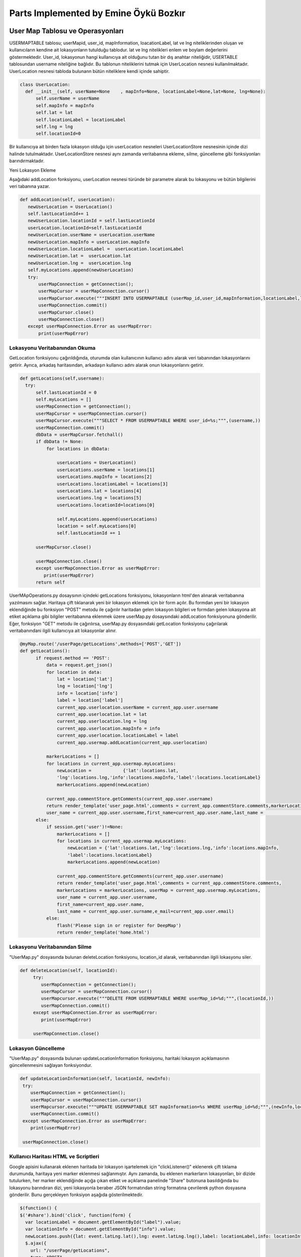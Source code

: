 Parts Implemented by Emine Öykü Bozkır
=====================================

User Map Tablosu ve Operasyonları
^^^^^^^^^^^^^^^^^^^^^^^^^^^^^^^^^^

USERMAPTABLE tablosu; userMapid, user_id, mapInformation, loacationLabel, lat ve lng niteliklerinden oluşan ve kullanıcıların kendine ait lokasyonların tutulduğu tablodur. lat ve lng nitelikleri enlem ve boylam değerlerini göstermektedir. User_id, lokasyonun hangi kullanıcıya ait olduğunu tutan bir dış anahtar niteliğidir, USERTABLE tablosundan username niteliğine bağlıdır. Bu tablonun niteliklerini tutmak için UserLocation nesnesi kullanılmaktadır. UserLocation nesnesi tabloda bulunann bütün niteliklere kendi içinde sahiptir.

.. code-block:: python

   class UserLocation:
     def __init__(self, userName=None    , mapInfo=None, locationLabel=None,lat=None, lng=None):
         self.userName = userName
         self.mapInfo = mapInfo
         self.lat = lat
         self.locationLabel = locationLabel
         self.lng = lng
         self.locationId=0

Bir kullanıcıya ait birden fazla lokasyon olduğu için userLocation nesneleri UserLocationStore nesnesinin içinde dizi halinde tutulmaktadır. UserLocationStore nesnesi aynı zamanda veritabanına ekleme, silme, güncelleme gibi fonksiyonları barındırmaktadır. 

Yeni Lokasyon Ekleme

Aşağıdaki addLocation fonksiyonu, userLocation nesnesi türünde bir parametre alarak bu lokasyonu ve bütün bilgilerini veri tabanına yazar. 

.. code-block:: python

     def addLocation(self, userLocation):
        newUserLocation = UserLocation()
        self.lastLocationId+= 1
        newUserLocation.locationId = self.lastLocationId
        userLocation.locationId=self.lastLocationId
        newUserLocation.userName = userLocation.userName
        newUserLocation.mapInfo = userLocation.mapInfo
        newUserLocation.locationLabel =  userLocation.locationLabel
        newUserLocation.lat =  userLocation.lat
        newUserLocation.lng =  userLocation.lng
        self.myLocations.append(newUserLocation)
        try:
            userMapConnection = getConnection();
            userMapCursor = userMapConnection.cursor()
            userMapCursor.execute("""INSERT INTO USERMAPTABLE (userMap_id,user_id,mapInformation,locationLabel,lat,lng)               VALUES(%s,%s,%s,%s,%s,%s);""", (userLocation.locationId, userLocation.userName,                                           userLocation.mapInfo,userLocation.locationLabel,userLocation.lat, userLocation.lng ))
            userMapConnection.commit()
            userMapCursor.close()
            userMapConnection.close()
        except userMapConnection.Error as userMapError:
            print(userMapError)

Lokasyonu Veritabanından Okuma
---------------------------------
GetLocation fonksiyonu çağırıldığında, oturumda olan kullanıcının kullanıcı adını alarak veri tabanından lokasyonlarını getirir. Ayrıca, arkadaş haritasından, arkadaşın kullanıcı adını alarak onun lokasyonlarını getirir.

.. code-block:: python

      def getLocations(self,username):
        try:
            self.lastLocationId = 0
            self.myLocations = []
            userMapConnection = getConnection();
            userMapCursor = userMapConnection.cursor()
            userMapCursor.execute("""SELECT * FROM USERMAPTABLE WHERE user_id=%s;""",(username,))
            userMapConnection.commit()
            dbData = userMapCursor.fetchall()
            if dbData != None:
                for locations in dbData:

                    userLocations = UserLocation()
                    userLocations.userName = locations[1]
                    userLocations.mapInfo = locations[2]
                    userLocations.locationLabel = locations[3]
                    userLocations.lat = locations[4]
                    userLocations.lng = locations[5]
                    userLocations.locationId=locations[0]

                    self.myLocations.append(userLocations)
                    location = self.myLocations[0]
                    self.lastLocationId += 1

            userMapCursor.close()

            userMapConnection.close()
            except userMapConnection.Error as userMapError:
               print(userMapError)
            return self
            
UserMApOperations.py dosaysının içindeki getLocations fonksiyonu, lokasyonların html'den alınarak veritabanına yazılmasını sağlar. Haritaya çift tıklanarak yeni bir lokasyon eklemek için bir form açılır. Bu formdan yeni bir lokasyon eklendiğinde bu fonksiyon "POST" metodu ile çağırılır haritadan gelen lokasyon bilgileri ve formdan gelen lokasyona ait etiket açıklama gibi bilgiler veritabanına eklenmek üzere userMap.py dosaysındaki addLocation fonksiyonuna gönderilir. Eğer, fonksiyon "GET" metodu ile çağırılırsa, userMap.py dosyasındaki getLocation fonksiyonu çağırılarak veritabanındani ilgili kullanıcıya ait lokasyonlar alınır.            

.. code-block:: python

          @myMap.route('/userPage/getLocations',methods=['POST','GET'])
          def getLocations():
                if request.method == 'POST':
                    data = request.get_json()
                    for location in data:
                        lat = location['lat']
                        lng = location['lng']
                        info = location['info']
                        label = location['label']
                        current_app.userlocation.userName = current_app.user.username
                        current_app.userlocation.lat = lat
                        current_app.userlocation.lng = lng
                        current_app.userlocation.mapInfo = info
                        current_app.userlocation.locationLabel = label
                        current_app.usermap.addLocation(current_app.userlocation)

                    markerLocations = []
                    for locations in current_app.usermap.myLocations:
                        newLocation =            {'lat':locations.lat,
                        'lng':locations.lng,'info':locations.mapInfo,'label':locations.locationLabel}
                        markerLocations.append(newLocation)

                    current_app.commentStore.getComments(current_app.user.username)
                    return render_template('user_page.html',comments = current_app.commentStore.comments,markerLocations =                     markerLocations, userMap = current_app.usermap.myLocations,
                    user_name = current_app.user.username,first_name=current_app.user.name,last_name =                                         current_app.user.surname,e_mail=current_app.user.email)
                else:
                    if session.get('user')!=None:
                        markerLocations = []
                        for locations in current_app.usermap.myLocations:
                            newLocation = {'lat':locations.lat,'lng':locations.lng,'info':locations.mapInfo,
                            'label':locations.locationLabel}
                            markerLocations.append(newLocation)

                        current_app.commentStore.getComments(current_app.user.username)
                        return render_template('user_page.html',comments = current_app.commentStore.comments,
                        markerLocations = markerLocations, userMap = current_app.usermap.myLocations, 
                        user_name = current_app.user.username,
                        first_name=current_app.user.name,
                        last_name = current_app.user.surname,e_mail=current_app.user.email)
                    else:
                        flash('Please sign in or register for DeepMap')
                        return render_template('home.html')



Lokasyonu Veritabanından Silme
------------------------------

"UserMap.py" dosyasında bulunan deleteLocation fonksiyonu, location_id alarak, veritabanından ilgili lokasyonu siler.

.. code-block:: python
    
    def deleteLocation(self, locationId):
         try:
            userMapConnection = getConnection();
            userMapCursor = userMapConnection.cursor()
            userMapcursor.execute("""DELETE FROM USERMAPTABLE WHERE userMap_id=%d;""",(locationId,))
            userMapConnection.commit()
         except userMapConnection.Error as userMapError:
            print(userMapError)

         userMapConnection.close()



Lokasyon Güncelleme
---------------------

"UserMap.py" dosyasında bulunan updateLocationInformation fonksiyonu, haritaki lokasyon açıklamasının güncellenmesini sağlayan fonksiyondur.

.. code-block:: python

        def updateLocationInformation(self, locationId, newInfo):
         try:
            userMapConnection = getConnection();
            userMapCursor = userMapConnection.cursor()
            userMapcursor.execute("""UPDATE USERMAPTABLE SET mapInformation=%s WHERE userMap_id=%d;""",(newInfo,locationId))
            userMapConnection.commit()
         except userMapConnection.Error as userMapError:
            print(userMapError)

         userMapConnection.close()
         

Kullanıcı Haritası HTML ve Scriptleri
-------------------------------------

Google apisini kullanarak eklenen haritada bir lokasyon işartelemek için "clickListener()" eklenerek çift tıklama durumunda, haritaya yeni marker eklenmesi sağlanmıştır. Aynı zamanda, bu eklenen markerların lokasyonları, bir dizide tutulurken, her marker eklendiğinde açığa çıkan etiket ve açıklama panelinde "Share" butonuna basıldığında bu lokasyonu barındıran dizi, yeni lokasyonla beraber JSON formatından string formatına çevrilerek python dosyasına gönderilir. Bunu gerçekleyen fonksiyon aşağıda gösterilmektedir. 

.. code-block:: javascript

    $(function() {
    $('#share').bind('click', function(form) {
      var locationLabel = document.getElementById("label").value;
      var locationInfo = document.getElementById("info").value;
      newLocations.push({lat: event.latLng.lat(),lng: event.latLng.lng(),label: locationLabel,info: locationInfo});
      $.ajax({
        url: "/userPage/getLocations",
        type: "POST",
        data: JSON.stringify(newLocations),
        contentType: "application/json; charset=utf-8",
        success: function(dat) { console.log(dat); }
    });
 
Bu fonksiyon, javascript içerisinden harita bilgilerini html formundan da etiket ve açıklama bilgilerini alarak yeni lokasyonu oluşturur ve python dosyasında getLocations fonksiyonuna yollar.


Haritaya her çift tıklandığında "clickListener" ın altındaki bölgeler çalışmaya başlar. Öncelikle tıklanan lokasyona bir marker eklenir. Aynı zamanda marker lokasyonlar dizisine de eklenir. Bu sırada input penceresinin açılması için işaret verilir.

.. code-block:: javascript

    google.maps.event.addListener(map, 'dblclick', function(event) {
          locations.push({lat: event.latLng.lat(),lng: event.latLng.lng()});
          addMarker(event.latLng, map);
          function addMarker(location, map) {
          markers = locations.map(function(location, i) {
            return new google.maps.Marker({
              position: location
            });
          });
          markerCluster = new MarkerClusterer(map, markers,
            {imagePath: 'https://developers.google.com/maps/documentation/javascript/examples/markerclusterer/m'});
          $('#squareSigninModal').modal('show');
         
    });
  
------------------------------------

Arkadaş Tablosu, Request Tablosu ve Operasyonları
^^^^^^^^^^^^^^^^^^^^^^^^^^^^^^^^^^

FRIENDSTABLE; friendREcordId, user_id, friend_id ve status nitelikleirnden oluşan ve arkadaşlık bilgilerini tutan tablodur. Birincil anahtar olarak, otomatik arttırılan friendRecordId niteliği kullanılmaktadır. User_id ve friend_id dış anahtarlar olup, iki nitelik de user tablosuna başvurmaktadır. Status niteliği bir arkadaşlığın özelliğini belirtmektedir. Bu özellikler yakın arkadaş, normal arkadaş veya bloklanmış arkadaş olmaktadır. Friends table nitelikeri, Friend nesnesiyle python dosyalarında kullanılırlar.

.. code-block:: python

  class Friend:
      def __init__(self, userName=None    , friendUsername=None):
          self.userName = userName
          self.friendUsername = friendUsername
          self.friendStatus = None
          self.friendId = 0
          
Bütün arkadaşlık ilişkilerinin düzenlenmesini sağlamak amacıyla FriendStore nesnesi kullanılır. Friend nesnelerinden oluşan bir dizi tutmaktadır, ayrıca add,delete, update ,block gibi friend opearsyonlarını gerçekler.

Arkadaş Ekleme
-----------------

Request tablosu request_id, requester ve requested niteliklerinden oluşan ve arkadaş olma ilişkisini düzenleyen bir tablodur. Tabloda request_id otomatik artan birincil anahtar olup requester ve requested nitelikleri user tablosuna bağlı dış anahtarlardır. Arkadaş eklemek için önce bir request yollanması gerekmektedir. Request yollamak içinse zaten arkadaş olmamak ve zaten request yollamış olmamak gerekmektedir.

Bir request'in pyhton içerisinde rahatlıkla kullanılabilmesi için request.py dosyasındaki request nesnesi kullanılır.

.. code-block:: python
    
    class Request:
    def __init__(self,requestId=None, requester=None, requested=None):
        self.requester = requester
        self.requested = requested
        self.requestId = requestId

Gönderilen istekler kullanıcıların notification sayfalarında görünmeden önce veritabanından okunarak bir liste halini alırlar bunun için requestStore nesnesi kullanılmaktadır. Bu nesne aynı zamanda bütün veritabanı işlemlerini gerçekleştirmektedir.

.. code-block:: python
    
    class RequestStore:
        def __init__(self):
            self.myRequests = []
            self.lastRequestId = 0

Bir requestin halihazırda gönderildiğini veya alındığını belirlemek için searchRequests fonkisyonu kullanılmaktadır. Bu fonksiyon REQUESTTABLE tablosunun hem requester hem requested niteliklerini kontrol ederek bir requestin varlığını aramaktadır eğer yoksa yeni requestin gönderilebileceği yönünde sonuç döndürmektedir.

.. code-block:: python
   
    def searchRequests(self,requester,requested):
        try:
            self.lastRequestId = 0
            self.myRequests = [];
            reqTableConn = getConnection();
            reqCursor = reqTableConn.cursor()
            reqCursor.execute("""SELECT * FROM REQUESTTABLE WHERE requested = %s;""",(requested,))
            reqTableConn.commit()
            dataFromDb = reqCursor.fetchall()
            if dataFromDb != None:
                for request in dataFromDb:
                    if request[1] == requester:
                        return 'alreadySent'
            reqCursor.execute("""SELECT * FROM REQUESTTABLE WHERE requester = %s;""",(requested,))
            reqTableConn.commit()
            dataFromDb2 = reqCursor.fetchall()
            if dataFromDb2 != None:
                for request in dataFromDb2:
                    if request[2] == requester:
                        return 'alreadyReceived'
            reqCursor.close()
            reqTableConn.close()
        except reqTableConn.Error as reqErr:
            print(reqErr)
        return 'available'


Request'ler tabloya eklendikten sonra requestStore içerisinde request nesnelerinden oluşan diziye eklenirler. Bu dizi sayesinde dosyalar arası request aktarımı yapılmaktadır. "getRequests" fonksiyonu ilgili kullanıcının bütün requestlerini veritabanından almaktadır. Bu fonksiyon ilgili user_id'ye ait bütün requestleri getirmektedir.

.. code-block:: python
   
     def getRequests(self,username):
        try:
            self.lastRequestId = 0
            self.myRequests = [];
            reqTableConn = getConnection();
            reqCursor = reqTableConn.cursor()
            reqCursor.execute("""SELECT * FROM REQUESTTABLE WHERE requested = %s;""",(username,))
            reqTableConn.commit()
            dataFromDb = reqCursor.fetchall()
            if dataFromDb != None:
                for request in dataFromDb:
                    myReq = Request()
                    myReq.requestId = request[0]
                    myReq.requester = request[1]
                    myReq.requested = request[2]
                    self.myRequests.append(myReq)
                    self.lastRequestId += 1
            reqCursor.close()
            reqTableConn.close()
        except reqTableConn.Error as reqErr:
            print(reqErr)
        return self
        
Request tablosuna eklenmiş olan bir isteğin request_id'sine göre getirilebilmesi için getRequest fonksiyonu kullanılır. Bu fonksiyon sayesinde bir request üzerinde işlem yapılabilmektedir. Yukarıda anlatılan fonksiyonun aksine, bu fonksyion request_id'ye bakarak sadece bir request döndürür.

.. code-block:: python
   
     def getRequest(self,requestID):
        reqTableConn = getConnection()
        reqCursor = reqTableConn.cursor();
        reqCursor.execute("""SELECT * FROM REQUESTTABLE WHERE requestId = %s;""",(requestID,))
        reqTableConn.commit()
        dataFromDb = reqCursor.fetchone()
        myReq = Request()
        myReq.requestId = dataFromDb[0]
        myReq.requester = dataFromDb[1]
        myReq.requested = dataFromDb[2]
        return myReq
        

Requestler kabul edildiklerinde veya reddedildiklerinde aynı sonuç olarak silinirler. Bu silme işlemini requestStore içerisindeki deleteRequest fonksiyonu yapmaktadır. Bu fonksiyon ile request, tablodan tamamen silinir ve kullanıcı, bildirim ekranında birdaha bu request'i görmez. Request kabul edilmediği veya reddedilmediği sürece bildirim ekranında durmaya devam eder.

.. code-block:: python
   
 def deleteRequest(self, requestId):
        try:
            reqTableConn = getConnection();
            reqCursor = reqTableConn.cursor()
            reqCursor.execute("""DELETE FROM REQUESTTABLE WHERE requestId=%s;""",(requestId,))
            reqTableConn.commit()
            self.lastRequestId = 0
            self.myRequests= []
            reqCursor.close()
            reqTableConn.close()

        except reqTableConn.Error as reqErr:
            print(reqErr)
            
Arkadaşlık isteği yollamanın asıl işlerinin görüldüğü yer ise sendRequest fonksiyonunda gerçekleşmektedir. Bu fonksiyon halihazırda arkadaş olunup olunmadığına, böyle bir kullanıcının varolup olmadığına veya kendi kendine request yollamaya   çalışıldığını tespit ederek bir sonuç döndürür ve eğer başarılı sonuç dönerse yukarıda bahsedilen fonksiyonları kullanarak request tablosuna yeni bir request ekler. 

.. code-block:: python
 
        @friends.route('/sendRequest',methods=['POST','GET'])
        def sendRequests():
            if session.get('user')!=None:
                if request.method == 'POST':
                    userName = request.form['user_name']
                    status = search(userName,'someqw19012341')
                    if userName != current_app.user.username:

                        if status == 'Password is invalid':
                            currentName = current_app.user.username
                            relationStatus = current_app.friendStore.searchFriends(currentName,userName)
                            if relationStatus == 'alreadyExists':
                                flash('You are already friends 0_0 or you have been blocked :D')
                            else:
                                requestStatus = current_app.requestStore.searchRequests(currentName,userName)
                                if requestStatus == 'alreadySent':
                                    flash('You already sent a friend request to '+userName)
                                elif requestStatus == 'alreadyReceived':
                                    flash('You already received a friend request from '+userName+' Please check your Notifications page')
                                else:
                                    requests = Request()
                                    requests.requested = userName
                                    requests.requester = current_app.user.username
                                    current_app.requestStore.addRequest(requests)
                                    flash('Friend request has been sent to '+userName)
                        else:
                            flash('There is no user with this username: '+userName)
                    else:
                        flash('very funny -_-')
                return render_template('friends.html',friends = current_app.friendStore.myFriends,userMap = current_app.usermap.myLocations, user_name = current_app.user.username,first_name=current_app.user.name,last_name = current_app.user.surname,e_mail=current_app.user.email)
            else:
                flash('Please sign in or register for DeepMap')
                return render_template('home.html')

Eğer gönderilmiş bir request kabul edilirse. request ilişkisi silirken arkadaş tablosuna yeni kayıt eklenmesi için süreç başlar. addFriend fonksiyonları bu görevi gerçekleştirmektedir. Bu fonksiyon relation.py içerisinde yer alır ve friendOperations.py içerisinde bulunan addFriend fonksiyonundan aldığı verileri arkadaş tablosuna ekler.

.. code-block:: python
    
    def addFriend(self, Friend):
        self.lastFriendId+= 1
        Friend.friendStatus = 'casualFriend'
        self.myFriends.append(Friend)
        try:
            friendTableConnection = getConnection();
            friendCursor = friendTableConnection.cursor()
            friendCursor.execute("""INSERT INTO FRIENDSTABLE (user_id,firends_id,status) VALUES(%s,%s,%s);""", (Friend.userName,Friend.friendUsername,Friend.friendStatus))
            friendTableConnection.commit()
            friendCursor.close()
            friendTableConnection.close()
        except friendTableConnection.Error as Error:
            print(Error)

FriendOperations.py içerisinde yer alan addFriend fonksiyonu kabul edilmiş requestleri alarak requestlerin html dosyalarında gizli bulunan inputların 'POST' metoduyla fonksiyona gelmesiyle hem arkadaşlık isteği gönderen kullanıcının kullanıcı adına hem de isteğin request_id'sine ulaşmış olur. Bu sayede hem request'in tablodan silinmesi hem de arkadaşlık ilişkisinin FRİENDSTABLE tablosuna eklenmesi sağlanmış olur.

.. code-block:: python

    @friends.route('/addFriend',methods=['POST','GET'])
    def addFriends():
        if session.get('user')!=None:
            if request.method == 'POST':
                requestId = request.form['friend_to_add']
                requests =  current_app.requestStore.getRequest(requestId)
                friend = Friend()
                friend.userName = requests.requested
                friend.friendUsername = requests.requester
                current_app.friendStore.addFriend(friend)
                current_app.requestStore.deleteRequest(requestId)
                current_app.requestStore.getRequests(current_app.user.username)
            return render_template('friends.html',friends = current_app.friendStore.myFriends,userMap = current_app.usermap.myLocations, user_name = current_app.user.username,first_name=current_app.user.name,last_name = current_app.user.surname,e_mail=current_app.user.email)
        else:
            flash('Please sign in or register for DeepMap')
            return render_template('home.html')


Arkadaş Sorgulama
-----------------

Arkadaşlık ilişkisi, friendsTable tablosunda ekleyen ve eklenen olarak tutulmaktadır. Bu ilişki, request tablosundan geldiği için bu şekildedir. bu durumdan yola çıkarak bir kullanıcının arkadaşları hem onu ekleyenler hem de kendi ekledikleri olacağından, veritabanından sorgulanırken hem user_id hem de friend_id niteliklerine ayrı ayrı select query'si yollanır. Bu sayede ilgili kullanıcıya ait tüm arkadaşlar getirilmiş olur. Bu operasyonu gerçekleyen fonksiyon relation.py dosyasında bulunan getFriends fonksiyonudur. User_id ve friend_id niteliklerine sorgu yollar ve çıkan sonuçları bir array olarak döndürür.

.. code-block:: python
      
    def getFriends(self,username):
        try:
            self.lastFriendId = 0
            self.myFriends = []
            friendTableConnection = getConnection();
            friendCursor = friendTableConnection.cursor()
            friendCursor.execute("""SELECT * FROM FRIENDSTABLE WHERE user_id=%s;""",(username,))
            friendTableConnection.commit()
            dbData = friendCursor.fetchall()
            if dbData != None:
                for friends in dbData:

                    myFriend = Friend()
                    myFriend.friendId = friends[0]
                    myFriend.userName = friends[1]
                    myFriend.friendUsername = friends[2]
                    if friends[3] != 'blocked2':
                        if friends[3] == 'blocked1':
                            myFriend.friendStatus = 'blockedByMe'
                        else:
                            myFriend.friendStatus = friends[3]
                        self.myFriends.append(myFriend)
                        self.lastFriendId += 1
            friendCursor.execute("""SELECT * FROM FRIENDSTABLE WHERE firends_id=%s;""",(username,))
            friendTableConnection.commit()
            dbData = friendCursor.fetchall()
            if dbData != None:
                for friends in dbData:

                    myFriend = Friend()
                    myFriend.friendId = friends[0]
                    myFriend.userName = friends[2]
                    myFriend.friendUsername = friends[1]
                    if friends[3] != 'blocked1':
                        if friends[3] == 'blocked2':
                            myFriend.friendStatus = 'blockedByMe'
                        else:
                            myFriend.friendStatus = friends[3]
                        self.myFriends.append(myFriend)
                        self.lastFriendId += 1
            friendCursor.close()
            friendTableConnection.close()
        except friendTableConnection.Error as Error:
            print(Error)
        return self

FriendOperations.py dosyasında bulunan getFriends fonksiyonu ise oturumda olan kullanıcıya ait user_id'yi alır ve bu id'yi, bütün arkadaşları getirmesi için, relation.py dosyasındaki getFriends fonksiyonuna gönderir.

.. code-block:: python
    
      @friends.route('/friendsPage',methods=['POST','GET'])
      def getFriends():
          if session.get('user')!=None:
              current_app.friendStore.getFriends(current_app.user.username)
              return render_template('friends.html',friends = current_app.friendStore.myFriends, userMap = current_app.usermap.myLocations, user_name = current_app.user.username,first_name=current_app.user.name,last_name = current_app.user.surname,e_mail=current_app.user.email)
          else:
              flash('Please sign in or register for DeepMap')
              return render_template('home.html')

Bunun dışında, zaten arkadaş olarak ekli bir kullanıcıya yeni request gönderilmesini engellemek için, o iki kullanıcı adı ile yapılan bir search query'si gerekmektedir. relation.py dosyasında bulunan searchFriends fonksiyonu, bu işlemi gerçekleştirmektedir. Paramaetre olarak kullanıcı adı ve arkadaşın kullanıcı adını alır. Böyle bir arkadaşlık olup olmadığını kontrol eder. Bu fonksiyon daha önce anlatılan sendRequests fonksiyonunda kullanılmaktadır.

.. code-block:: python

    def searchFriends(self,username,friendsname):
        try:

            friendTableConnection = getConnection();
            friendCursor = friendTableConnection.cursor()
            friendCursor.execute("""SELECT * FROM FRIENDSTABLE WHERE user_id=%s;""",(username,))
            friendTableConnection.commit()
            dbData = friendCursor.fetchall()
            if dbData != None:
                for friends in dbData:
                    if friendsname == friends[2]:
                        return 'alreadyExists'
            friendCursor.execute("""SELECT * FROM FRIENDSTABLE WHERE firends_id=%s;""",(username,))
            friendTableConnection.commit()
            dbData = friendCursor.fetchall()
            if dbData != None:
                for friends in dbData:
                    if friendsname == friends[1]:
                        return 'alreadyExists'
            friendCursor.close()
            friendTableConnection.close()
        except friendTableConnection.Error as Error:
            print(Error)
        return 'newRelation'

Arkadaş Silme
---------------

.. code-block:: python

    def deleteRelation(self, friendId ):
         try:
            friendTableConnection = getConnection();
            friendCursor = friendTableConnection.cursor()
            friendCursor.execute("""DELETE FROM FRIENDSTABLE WHERE friendRecordId=%s;""",(friendId,))
            friendTableConnection.commit()
            self.lastFriendId = 0
            self.myFriends = []
         except friendTableConnection.Error as Error:
            print(Error)

         friendTableConnection.close()
         
        
         
.. code-block:: python
     @friends.route('/deleteFriend',methods=['POST','GET'])
    def deleteFriends():
        if session.get('user')!=None:
            if request.method == 'POST':
                friendId = request.form['friend_to_delete']
                current_app.friendStore.deleteRelation(friendId)
                current_app.friendStore.getFriends(current_app.user.username)
            return render_template('friends.html',friends = current_app.friendStore.myFriends,userMap = current_app.usermap.myLocations, user_name = current_app.user.username,first_name=current_app.user.name,last_name = current_app.user.surname,e_mail=current_app.user.email)
        else:
            flash('Please sign in or register for DeepMap')
            return render_template('home.html')
            
Arkadaş Güncelleme
-------------------

Arkadaş tablosu için güncelleme operasyonu, status niteliği üzerinden olabilmektedir. Bir arkadaşlık ilişkisi, tabloya ilk eklendiğinde status "casual" olmaktadır. Bu arkadaş sıradan arkadaştır ve ona mesaj atılabilir, yorum yazılabilir ve haritası görüntülenebilir. Bunun dışında kullanıcı arkadaşı yakın arkadaş olarak ekleyebilir veya bloklayabilir. Blokladığı arkadaş, kullanıcının tablosuna ulaşamaz ve ona mesaj atamaz.

1.Arkadaşlık Statüsü Değiştirme: 

yakın arkadaş eklemek için html blogundaki yakın arkadaş ekleme ikonuna tıklandığında gizli input python dosyasına yollanarak arkadaşın kullanıcı adı ve yakın arkadaş ekleme görevi güncelleme fonksiyonlarına dağıtılır. addBestFriends fonksiyonu html'den aldığı bilgiyi updateFriends Fonksiyonunu 'bestFriend' statüsüyle çağırarak uygular. updateFriends fonksiyonu bestfriend çıkarmada da kullanılmaktadır.

.. code-block:: python

    def updateFriends(self,friendId,newStatus):
         try:
            friendTableConnection = getConnection();
            friendCursor = friendTableConnection.cursor()
            friendCursor.execute("""UPDATE FRIENDSTABLE SET status=%s WHERE friendRecordId=%s;""",(newStatus,friendId))
            friendTableConnection.commit()
         except friendTableConnection.Error as Error:
            print(Error)

addBestFriends ve makeCasualFriend fonksiyonları html dosyasında farklı inputlara cevap olarak çağrılırlar. addBestFriends fonksiyonu sadece yakın arkadaş ekleme için kullanılırken makeCasualFriends fonksiyonu hem yakın arkadaşlıktan çıkarma hem de blocklamanın kaldırılması durumlarında html dosyasından ilgili ikona tıklanarak çağırılır. İki fonksyion da relation.py'da updateFriends fonksiyonunu farklı statülerle çağırarak işlemlerini yaparlar.

.. code-block:: python

      @friends.route('/addBestFriend',methods=['POST','GET'])
      def addBestFriends():
          if session.get('user')!=None:
              if request.method == 'POST':
                  friendId = request.form['friendsId']
                  bestFriend = 'bestFriend'
                  current_app.friendStore.updateFriends(friendId,bestFriend)
                  current_app.friendStore.getFriends(current_app.user.username)
              return render_template('friends.html',friends = current_app.friendStore.myFriends,userMap = current_app.usermap.myLocations, user_name = current_app.user.username,first_name=current_app.user.name,last_name = current_app.user.surname,e_mail=current_app.user.email)
          else:
              flash('Please sign in or register for DeepMap')
              return render_template('home.html')

      @friends.route('/makeCasual',methods=['POST','GET'])
      def makeCasualFriend():
          if session.get('user')!=None:
              if request.method == 'POST':
                  friendId = request.form['friendsId']
                  casualFriend = 'casualFriend'
                  current_app.friendStore.updateFriends(friendId,casualFriend)
                  current_app.friendStore.getFriends(current_app.user.username)
              return render_template('friends.html',friends = current_app.friendStore.myFriends,userMap = current_app.usermap.myLocations, user_name = current_app.user.username,first_name=current_app.user.name,last_name = current_app.user.surname,e_mail=current_app.user.email)
          else:
              flash('Please sign in or register for DeepMap')
              return render_template('home.html')


2.Blocklama:

Html dosyasından blocklama ikonuna basılarak çağırılan blockFriends fonksiyonu relation.py'daki blockFriend fonksiyonunu çağırır. Bu fonksiyon diğer update fonksiyonundan farklı olarak önce bir select komutu çalıştırmaktadır. Bunun sebebi blocklama durumunun diğer durumlardan farklı olarak karşılıklı değil tek taraflı olmasıdır. Başka bir değişle yakın arkadaş ekleme bu ilişkide statü'yi bestFriend olarak güncellemekten ibaretken blocklamanın hangi kullanıcı tarafından yaptığı önem arzetmektedir. Bu nedenle bu fonksiyon friend sayfasından friend_id'yi alır ve işlemi yapan kullanıcının kullanıcı ismiyle arkadaş tablosunda bu kullanıcının bulunduğu tarafı belirtecek şekilde 'blocked1' veya 'blocked2' yazarak blocklama yapan kişinin tablonun hangi kolonunda bulunduğunu belirtir.
 
              
.. code-block:: python

        def blockFriend(self,friendId,username):
         try:
            friendTableConnection = getConnection();
            friendCursor = friendTableConnection.cursor()
            friendCursor.execute("""SELECT * FROM FRIENDSTABLE WHERE friendRecordId=%s;""",(friendId,))
            dbData = friendCursor.fetchone()
            if dbData[1] == username:
                friendCursor.execute("""UPDATE FRIENDSTABLE SET status=%s WHERE friendRecordId=%s;""",('blocked1',friendId))
            if dbData[2] == username:
                friendCursor.execute("""UPDATE FRIENDSTABLE SET status=%s WHERE friendRecordId=%s;""",('blocked2',friendId))
            friendTableConnection.commit()
         except friendTableConnection.Error as Error:
            print(Error)

         friendTableConnection.close()
         
Bu işlem bittikten sonra blockFriends fonksiyonu arkadaşları tekrar okur ve artık kullanıcı blocklanmış vaziyette arkadaşların arasında görünür. eğer arkadaşlık ilişkisi silinirse block durumu ortadan kalkacağından, kullanıcı blocklanan kişi tarafından tekrar arkadaş eklenebilir.       

.. code-block:: python     

         @friends.route('/blockFriend',methods=['POST','GET'])
          def blockFriends():
              if session.get('user')!=None:
                  if request.method == 'POST':
                      friendId = request.form['friendsId']
                      currusername = current_app.user.username
                      current_app.friendStore.blockFriend(friendId,currusername)
                      current_app.friendStore.getFriends(current_app.user.username)
                  return render_template('friends.html',friends = current_app.friendStore.myFriends,userMap = current_app.usermap.myLocations, user_name = current_app.user.username,first_name=current_app.user.name,last_name = current_app.user.surname,e_mail=current_app.user.email)
              else:
                  flash('Please sign in or register for DeepMap')
                  return render_template('home.html')
                  
------------------------------------------------------------

Bildirimler
^^^^^^^^^^^^

NOTIFICATIONTABE tablosu otomatik artan birincil anahtar olan notificationId, user tablosundan dış anahtar olarak kullanılan username ve friendsUsername , message tablosundan dış anahtar olarak kullanılan messageId, comment tablosundan dış anahtar olarak kullanılan commentId niteliklerindne oluşmaktadır. Bu nitelikleri python ortamında rahat elealabilmek için notification nesnesi kullanılmaktadır.

.. code-block:: python     

  class Notification:
      def __init__(self, requester=None, requested=None):
          self.requester = requester
          self.requested = requested
          self.notificationId = None
          self.typeId = None
          self.type = None

Bir kullanıcının birden fazla bildirimi olduğu bilindiğinden bu bildirimlerin toplu halde bulunabileceği ve üzerinde veritabanı işlemlerinin yapılabileceği bir notificationStore nesnesi oluşturulmuştur.

.. code-block:: python     

  class NotificationStore:
      def __init__(self):
          self.myNotifications = []
        
        self.lastNotificationId = 0

Notification tablosundan da anlaşılacağı üzere notification sistemi iki farklı bildirim yollayabilmektedir. Bunlardan birincisi  yorum bildirimi yollamaya yarayan sendCommentNotification fonksiyonudur. Her yorum yapıldığında bu fonksiyon da çağırılarak ilgili kullanıcıya bildirimin gönderilmesi sağlanır. MessageId bölümü boş bırakılarak bildirim oluşturulur.


.. code-block:: python     

    def sendCommentNotification(self, notification):
        try:
            notificationTableConn = getConnection()
            notificationCursor = notificationTableConn.cursor()
            notificationCursor.execute("""INSERT INTO NOTIFICATIONTABLE(user_name, friendUsername,commentId) VALUES(%s,%s,%s);""",(notification.requester, notification.requested,notification.typeId))
            notificationTableConn.commit()
            notificationCursor.close()
            notificationTableConn.close()
        except notificationTableConn.Error as error:
            print(error)
            
İkinci bildirim ise mesaj bildirimi. Bir kullanıcı her yeni mesaj aldığında sendMessageNotification fonksiyonu çağırılarak bildirim tablosuna commentId boş bırakılarak yeni bildirim oluşturulur.


.. code-block:: python     

    def sendMessageNotification(self, notification):
        try:
            notificationTableConn = getConnection()
            notificationCursor = notificationTableConn.cursor()
            notificationCursor.execute("""INSERT INTO NOTIFICATIONTABLE(user_name, friendUsername,messageId) VALUES(%s,%s,%s);""",(notification.requester, notification.requested,notification.typeId))
            notificationTableConn.commit()
            notificationCursor.close()
            notificationTableConn.close()
        except notificationTableConn.Error as error:
            print(error)
    def getNotifications(self,username):
        try:
            self.lastNotificationId = 0
            self.myNotifications = [];
            notificationTableConn = getConnection();
            notificationCursor = notificationTableConn.cursor()
            notificationCursor.execute("""SELECT * FROM NOTIFICATIONTABLE WHERE friendUsername = %s;""",(username,))
            notificationTableConn.commit()
            dataFromDb = notificationCursor.fetchall()
            if dataFromDb != None:
                for notifications in dataFromDb:
                    notification = Notification()
                    notification.notificationId = notifications[0]
                    notification.requester = notifications[1]
                    notification.requested = notifications[2]
                    messageId = notifications[3]
                    if messageId:
                        notification.type = 'message'
                        notification.typeId = messageId
                    commentId = notifications[4]
                    if commentId:
                        notification.type = 'comment'
                        notification.typeId = commentId
                    self.myNotifications.append(notification)
                    self.lastNotificationId += 1
            notificationCursor.close()
            notificationTableConn.close()
        except notificationTableConn.Error as error:
            print(error)
        return self

Notifications sayfasında html kodunda bulununan delete ikonlarına tıklandığında gizli input'tan alınan notificationId deleteNotifications fonksiyonuna gelir ve silinmek üzere notification.pydaki deleteNotification fonksiyonuna gönderilir.

.. code-block:: python     

  @notifications.route('/deleteNotification',methods=['POST','GET'])
  def deleteNotifications():
      if session.get('user')!=None:
          if request.method == 'POST':
              notificationId = request.form['notification_to_delete']
              current_app.notificationStore.deleteNotification(notificationId)
              current_app.notificationStore.getNotifications(current_app.user.username)
              return render_template('notifications.html',notifications = current_app.notificationStore.myNotifications,requests = current_app.requestStore.myRequests,user_name = current_app.user.username,first_name=current_app.user.name,last_name = current_app.user.surname,e_mail=current_app.user.email)
      else:
          flash('Please sign in or register for DeepMap')
          return render_template('home.html')

deleteNotification fonksiyonu da notificationId ile bildirimi silmektedir.

.. code-block:: python     

    def deleteNotification(self, notificationId):
        try:
            notificationTableConn = getConnection();
            notificationCursor = notificationTableConn.cursor()
            notificationCursor.execute("""DELETE FROM NOTIFICATIONTABLE WHERE notificationId =%s;""",(notificationId,))
            notificationTableConn.commit()
            notificationCursor.close()
            notificationTableConn.close()

        except notificationTableConn.Error as error:
            print(error)

